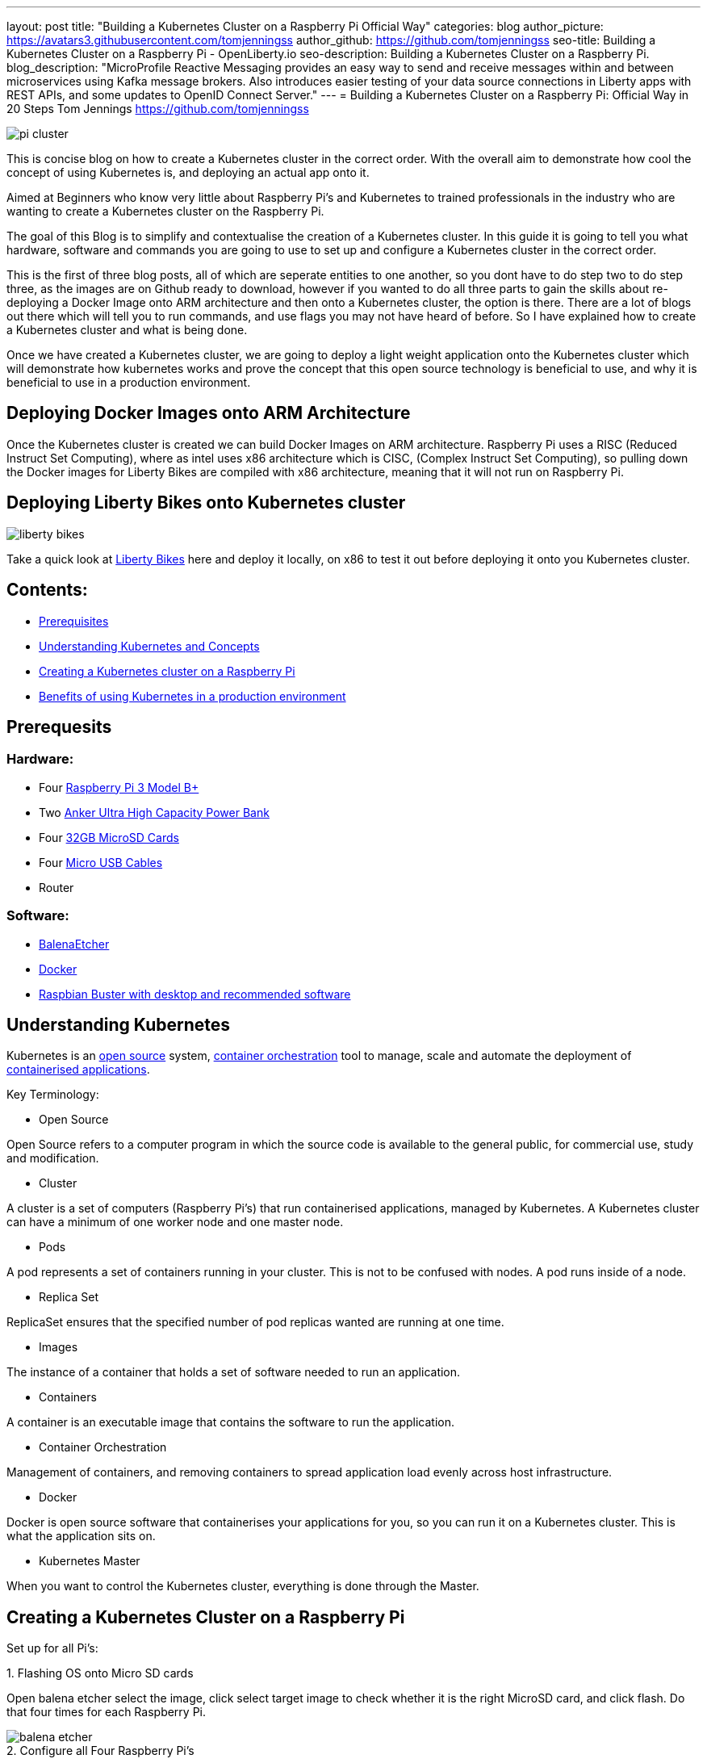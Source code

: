 ---
layout: post
title: "Building a Kubernetes Cluster on a Raspberry Pi Official Way"
categories: blog
author_picture: https://avatars3.githubusercontent.com/tomjenningss
author_github: https://github.com/tomjenningss
seo-title: Building a Kubernetes Cluster on a Raspberry Pi - OpenLiberty.io
seo-description: Building a Kubernetes Cluster on a Raspberry Pi.
blog_description: "MicroProfile Reactive Messaging provides an easy way to send and receive messages within and between microservices using Kafka message brokers. Also introduces easier testing of your data source connections in Liberty apps with REST APIs, and some updates to OpenID Connect Server."
---
= Building a Kubernetes Cluster on a Raspberry Pi: Official Way in 20 Steps
Tom Jennings <https://github.com/tomjenningss>

image::/img/blog/Kube-cluster/pi_cluster.png[align="center"]

This is concise blog on how to create a Kubernetes cluster in the correct order. With the overall aim to demonstrate how cool the concept of using Kubernetes is, and deploying an actual app onto it.

Aimed at Beginners who know very little about Raspberry Pi's and Kubernetes to trained professionals in the industry who are wanting to create a Kubernetes cluster on the Raspberry Pi.


The goal of this Blog is to simplify and contextualise the creation of a Kubernetes cluster. In this guide it is going to tell you what hardware, software and commands you are going to use to set up and configure a Kubernetes cluster in the correct order. 

This is the first of three blog posts, all of which are seperate entities to one another, so you dont have to do step two to do step three, as the images are on Github ready to download, however if you wanted to do all three parts to gain the skills about re-deploying a Docker Image onto ARM architecture and then onto a Kubernetes cluster, the option is there. There are a lot of blogs out there which will tell you to run commands, and use flags you may not have heard of before. So I have explained how to create a Kubernetes cluster and what is being done.

Once we have created a Kubernetes cluster, we are going to deploy a light weight application onto the Kubernetes cluster which will demonstrate how kubernetes works and prove the concept that this open source technology is beneficial to use, and why it is beneficial to use in a production environment.


== Deploying Docker Images onto ARM Architecture

Once the Kubernetes cluster is created we can build Docker Images on ARM architecture. Raspberry Pi uses a RISC (Reduced Instruct Set Computing), where as intel uses x86 architecture which is CISC, (Complex Instruct Set Computing), so pulling down the Docker images for Liberty Bikes are compiled with x86 architecture, meaning that it will not run on Raspberry Pi. 

//Follow the link to see how to compile and deploy Docker Images onto a Kubernetes Cluster 

== Deploying Liberty Bikes onto Kubernetes cluster

image::/img/blog/Kube-cluster/liberty-bikes.png[align="center"]


Take a quick look at link:/https://github.com/OpenLiberty/liberty-bikes[Liberty Bikes] here and deploy it locally, on x86 to test it out before deploying it onto you Kubernetes cluster.

== Contents:



* <<prereq,Prerequisites>>
* <<KandC,Understanding Kubernetes and Concepts>>
* <<KCoRPI,Creating a Kubernetes cluster on a Raspberry Pi>>
* <<PE,Benefits of using Kubernetes in a production environment>>


[#prereq]
== Prerequesits

=== Hardware:

* Four link:/https://www.amazon.co.uk/Raspberry-Pi-3-Model-B/dp/B07BDR5PDW/ref=sr_1_3?keywords=raspberry+pi+3b%2B&qid=1568804412&s=gateway&sr=8-3[ Raspberry Pi 3 Model B+]


* Two link:/https://www.amazon.co.uk/Anker-PowerCore-20100-20000mAh-Technology-Black/dp/B00VJSGT2A/ref=sr_1_5?crid=37HTN71P9O4DJ&keywords=anker+power+bank&qid=1568804550&s=gateway&sprefix=Anker+%2Caps%2C144&sr=8-5[Anker Ultra High Capacity Power Bank]


* Four link:/https://www.amazon.co.uk/Anker-PowerCore-20100-20000mAh-Technology-Black/dp/B00VJSGT2A/ref=sr_1_5?crid=37HTN71P9O4DJ&keywords=anker+power+bank&qid=1568804550&s=gateway&sprefix=Anker+%2Caps%2C144&sr=8-5[32GB MicroSD Cards]

* Four link:/https://www.amazon.co.uk/CABEPOW-Braided-Android-Charging-Motorola-3Pack-3M/dp/B07L1HDW4P/ref=sr_1_3?keywords=4+pack+red+cables+Micro+USB+cabepow&qid=1568807361&s=gateway&sr=8-3[Micro USB Cables]

* Router

=== Software:

* link:/https://www.balena.io/etcher/[BalenaEtcher]

* link:/https://www.docker.com/[Docker]

* link:/https://https://www.raspberrypi.org/downloads/raspbian/[
Raspbian Buster with desktop and recommended software]

[#KandC]
== Understanding Kubernetes

Kubernetes is an <<os, open source>> system, <<co,container orchestration>> tool to manage, scale and automate the deployment of <<ca, containerised applications>>.

Key Terminology:
[#os]
* Open Source 

Open Source refers to a computer program in which the source code is available to the general public, for commercial use, study and modification.

* Cluster

A cluster is a set of computers (Raspberry Pi's) that run containerised applications, managed by Kubernetes. A Kubernetes cluster can have a minimum of one worker node and one master node.

[#po]
* Pods

A pod represents a set of containers running in your cluster.
 This is not to be confused with nodes. A pod runs inside of a node. 


* Replica Set

ReplicaSet ensures that the specified number of pod replicas wanted are running at one time. 

* Images

The instance of a container that holds a set of software needed to run an application.

* Containers

A container is an executable image that contains the software to run the application.

[#co]
* Container Orchestration

Management of containers,  and removing containers to spread application load evenly across host infrastructure. 

* Docker 

Docker is open source software that containerises your applications for you, so you can run it on a Kubernetes cluster. This is what the application sits on. 

* Kubernetes Master

When you want to control the Kubernetes cluster, everything is done through the Master. 




[#KCoRPI]
== Creating a Kubernetes Cluster on a Raspberry Pi

Set up for all Pi's:

//Easiest way to do this is to SSH into all the Pi's, open up four terminal windows and run each command simultaiously.

.1. Flashing OS onto Micro SD cards 
Open balena etcher select the image, click select target image to check whether it is the right MicroSD card, and click flash. Do that four times for each Raspberry Pi.

image::/img/blog/Kube-cluster/balena-etcher.png[align="center"]

.2. Configure all Four Raspberry Pi's 

Set up the configuration for the Raspberry Pi, plug the RPI into a monitor and follow the on screen set up instructions, and configure WIFI connection and when naming the Raspberry Pi's call them Master, Node1, Node2, Node3, as when you SSH into them from your laptop they will be called Master, Node1, Node2, Node3.

//If you do not have a Monitor and keyboard thats fine, you can skip the step of configuring the WIFI from a monitor and do a headless start, so you can SSH into the Raspberry Pi without needing to hook it up. 
 
If you were not prompted or forgot to change the name of the Raspberry Pi, not to worry as you can change the name by typing into the terminal: 

`sudo nano /etc/hostname`

and change the name. Press `ctrl s` to save and `ctrl x` to exit from the nano editor.

`sudo reboot` to see the changes.

.3. Enable SSH on the Raspberry Pi Desktop by going to:
* `Preferences` and select `Raspberry Pi Configuration` 

* `Interfaces` and select `Enabled` next to SSH


.4. Display IP Addresses

Open the Terminal, and type `ifconfig` (InterFace CONFIGurator). It will display the IP address needed to SSH into the Raspberry Pi.

image::/img/blog/Kube-cluster/ifconfig.png[align="center"]

.5. Validating WIFI Network on Raspberry Pi:

Ensure you are on the same WIFI network as the Raspberry Pi, by clicking the WIFI symbol on the rapberry pi OS, and ensure it matches to the WIFI of PC.

image::/img/blog/Kube-cluster/wifi.png[align="left"] image::/img/blog/Kube-cluster/wifimac.png[align="center"]


.7. SSH into the Pi:
`ssh pi@<ip_address>`

`example: ssh pi@192.168.1.118`

image::/img/blog/Kube-cluster/wifi.png[align="left"]

SSH into the Pi, it will ask you if want to trust the authenticity, type yes to trust the computer. Click HERE to learn about authenticity.

image::/img/blog/Kube-cluster/authen.png[align="center"]

If you get errors and cannot connect to the Raspberry Pi. Click HERE to see common issues

Sucessful SSH onto the pi looks like 

image::/img/blog/Kube-cluster/ssh.png[align="center"]

.8. Very Important: Set static IP address' 

When the RPI shuts down the Router will give the RPI a different IP address, and it will not work.

To set static IP on Raspbian Buster:

`sudo nano /etc/dhcpcd.conf` 

`interface eth0 static ip_address=192.168.1.XX/24 static routers=192.168.1.1 static domain_name_servers=192.168.1.1.`


image::/img/blog/Kube-cluster/staticip.png[align="center"]

`sudo reboot`

`sudo apt-get update`

=== Installing Container Runtime Interface (CRI)

In later versions of Kubernetes, v1.6.0 (+), they can automatically detect the Container Runtime Interfaces (CRI) by scanning through a list of well known ports.

.9. Docker

There is a script to install Docker on ARM, for convenience which installs all the dependencies.

`$ curl -fsSL get.docker.com | sh`

If you would like to know what the flag -fsSL is click link:/https://explainshell.com/explain?cmd=curl+-fsSLp[here]


Add the user to Docker, so the user can use Docker

`sudo usermod pi -aG docker`

Test if the script ran successfully by typing 

`docker --version`

image::/img/blog/Kube-cluster/docker-version.png[align="center"]


.10. Disable swapoff
Swapoff disables devices and files for paging and swapping. Kubernetes needs to disable swapoff primarily for performance. if you do not disable swapoff, it will fail the pre-flight checks, and you will not be able to create the Kube-cluster.

`sudo dphys-swapfile swapoff` - Turns swap off

`sudo dphys-swapfile uninstall` - Uninstalls Swap

`sudo update-rc.d dphys-swapfile remove`

`sudo swapon --summary` - Should see nothing

image::/img/blog/Kube-cluster/swapon.png[align="center"]


.11. Edit the boot file

`sudo nano /boot/cmdline.txt`

Add: `cgroup_enable=cpuset cgroup_memory=1 cgroup_enable=memory`

Add to the end of the line in the file. Do not create a new line.

image::/img/blog/Kube-cluster/cgroups.png[align="center"]

.12. Restart Raspberry Pi

This restarts the Raspberry Pi, with it configured properly.

`sudo reboot`


.13. SSH Back into the Raspberry Pi

Ensure the Swapon is off

`ssh pi@<ip_address>`

`example ssh pi@192.168.0.112`

== Installing Kubernetes

=== What does Kubeadm, Kubelet and Kubectl do?

*  Kubeadm: Command to bootstrap the cluster. 

This refers to the initial cluster. Bootstrapping means that you are defining which nodes, that should synchronise, and also makes a minimum viable Kubernetes cluster.

* Kubelet: This tool starts pods, containers and runs on all machines.

* Kubectl: This is what you will use most. It is the command to talk to your cluster, such as debugging and retrieving logs.

Ensure Machine is up to date

`apt-get update && apt-get install -y apt-transport-https curl`

Click HERE if you get errors to see the help page

.14. Adding the key

This is downloading the Kubernetes key from a Repository and applying it. If it works, and is applied, the output will be `ok`.

`curl -s https://packages.cloud.google.com/apt/doc/apt-key.gpg | sudo apt-key add -`

-s means silent. This means it will not show progress bar, or error messages. 

image::/img/blog/Kube-cluster/keyadding.png[align="center"]

.15. Adding the Repository

This opens up the file

`cat <<EOF >/etc/apt/sources.list.d/kubernetes.list
deb https://apt.kubernetes.io/ kubernetes-xenial main
EOF`

image::/img/blog/Kube-cluster/exportkey.png[align="center"]

.16. Retrieve updates

The Kubernetes Repo is added to the list of 'stuff'

`sudo apt-get update`

.17. Installing kubelet kubeadm kubelet

`apt-get install -y kubelet kubeadm kubectl`

Starts the download

We have Kubernetes installed onto one of the Pi's

//.18. Run command 

//`apt-mark hold kubelet kubeadm kubectl`

//If you are unsure about what 'apt-mark' and 'hold' does this is a useful webpage link:/http://manpages.ubuntu.com/manpages/bionic/man8/apt-mark.8.html[here]


//==== Ensure that swapoff is off
//sudo dphys-swapfile swapoff

== Master Node Setup

=== Pod Network add on 

A Pod network add on means that the pods can communicate with eachother. Click here to see definition of <<po,pods>>

This is confusing, and lots of people use different third party add-ons. We are going to use Flannel. 

=== Initialize Kubernetes on master node

ssh into the Master

.18. This creates the Master node, and starts the Kubernetes cluster

`sudo kubeadm init --pod-network-cidr=10.244.0.0/16`


* Cidr - Once we have our Kubernetes master node initialized, we need the pods to communicate to eachother.

//Do not pass through `--token-ttl=0` as the argument as this is bad practice. Ensure that the Pod Network add on has been installed first. 

The successful output looks like:

[source, xml]

[init] Using Kubernetes version: vX.Y.Z
[preflight] Running pre-flight checks
[preflight] Pulling images required for setting up a Kubernetes cluster
[preflight] This might take a minute or two, depending on the speed of your internet connection
[preflight] You can also perform this action in beforehand using 'kubeadm config images pull'
[kubelet-start] Writing kubelet environment file with flags to file "/var/lib/kubelet/kubeadm-flags.env"
[kubelet-start] Writing kubelet configuration to file "/var/lib/kubelet/config.yaml"
[kubelet-start] Activating the kubelet service
[certs] Using certificateDir folder "/etc/kubernetes/pki"
[certs] Generating "etcd/ca" certificate and key
[certs] Generating "etcd/server" certificate and key
[certs] etcd/server serving cert is signed for DNS names [kubeadm-cp localhost] and IPs [10.138.0.4 127.0.0.1 ::1]
[certs] Generating "etcd/healthcheck-client" certificate and key
[certs] Generating "etcd/peer" certificate and key
[certs] etcd/peer serving cert is signed for DNS names [kubeadm-cp localhost] and IPs [10.138.0.4 127.0.0.1 ::1]
[certs] Generating "apiserver-etcd-client" certificate and key
[certs] Generating "ca" certificate and key
[certs] Generating "apiserver" certificate and key
[certs] apiserver serving cert is signed for DNS names [kubeadm-cp kubernetes kubernetes.default kubernetes.default.svc kubernetes.default.svc.cluster.local] and IPs [10.96.0.1 10.138.0.4]
[certs] Generating "apiserver-kubelet-client" certificate and key
[certs] Generating "front-proxy-ca" certificate and key
[certs] Generating "front-proxy-client" certificate and key
[certs] Generating "sa" key and public key
[kubeconfig] Using kubeconfig folder "/etc/kubernetes"
[kubeconfig] Writing "admin.conf" kubeconfig file
[kubeconfig] Writing "kubelet.conf" kubeconfig file
[kubeconfig] Writing "controller-manager.conf" kubeconfig file
[kubeconfig] Writing "scheduler.conf" kubeconfig file
[control-plane] Using manifest folder "/etc/kubernetes/manifests"
[control-plane] Creating static Pod manifest for "kube-apiserver"
[control-plane] Creating static Pod manifest for "kube-controller-manager"
[control-plane] Creating static Pod manifest for "kube-scheduler"
[etcd] Creating static Pod manifest for local etcd in "/etc/kubernetes/manifests"
[wait-control-plane] Waiting for the kubelet to boot up the control plane as static Pods from directory "/etc/kubernetes/manifests". This can take up to 4m0s
[apiclient] All control plane components are healthy after 31.501735 seconds
[uploadconfig] storing the configuration used in ConfigMap "kubeadm-config" in the "kube-system" Namespace
[kubelet] Creating a ConfigMap "kubelet-config-X.Y" in namespace kube-system with the configuration for the kubelets in the cluster
[patchnode] Uploading the CRI Socket information "/var/run/dockershim.sock" to the Node API object "kubeadm-cp" as an annotation
[mark-control-plane] Marking the node kubeadm-cp as control-plane by adding the label "node-role.kubernetes.io/master=''"
[mark-control-plane] Marking the node kubeadm-cp as control-plane by adding the taints [node-role.kubernetes.io/master:NoSchedule]
[bootstrap-token] Using token: <token>
[bootstrap-token] Configuring bootstrap tokens, cluster-info ConfigMap, RBAC Roles
[bootstraptoken] configured RBAC rules to allow Node Bootstrap tokens to post CSRs in order for nodes to get long term certificate credentials
[bootstraptoken] configured RBAC rules to allow the csrapprover controller automatically approve CSRs from a Node Bootstrap Token
[bootstraptoken] configured RBAC rules to allow certificate rotation for all node client certificates in the cluster
[bootstraptoken] creating the "cluster-info" ConfigMap in the "kube-public" namespace
[addons] Applied essential addon: CoreDNS
[addons] Applied essential addon: kube-proxy

    Your Kubernetes control-plane has initialized successfully!

    To start using your cluster, you need to run the following as a regular user:

  mkdir -p $HOME/.kube
  sudo cp -i /etc/kubernetes/admin.conf $HOME/.kube/config
  sudo chown $(id -u):$(id -g) $HOME/.kube/config

    You should now deploy a pod network to the cluster.
    Run "kubectl apply -f [podnetwork].yaml" with one of the options listed at:
  /docs/concepts/cluster-administration/addons/

    You can now join any number of machines by running the following on each node
as root:

  kubeadm join <control-plane-host>:<control-plane-port> --token <token> --discovery-token-ca-cert-hash sha256:<hash>


Kubectl needs to work for non root users. 

`mkdir -p $HOME/.kube
sudo cp -i /etc/kubernetes/admin.conf $HOME/.kube/config
sudo chown $(id -u):$(id -g) $HOME/.kube/config`

Click HERE to see what sudo chown $(id -u):$(id -g) $HOME/.kube/config does

=== On the Worker node, joing them to the master node by running the 

Take note, I suggest copying and pasting the following text as it is used to join the worker nodes to the master nodes.

`kubeadm join <control-plane-host>:<control-plane-port> --token <token> --discovery-token-ca-cert-hash sha256:<hash>`

.19. Join worker nodes 

On Node1, Node2, Node3, on the terminal join the worker nodes to the master node. 

Run: `kubeadm join <control-plane-host>:<control-plane-port> --token <token> --discovery-token-ca-cert-hash sha256:<hash>`

=== Set up Pod to Pod Networking

We need Pod to Pod Communication, although we have initialized the Kubernetes cluster, the pods need to talk to eachother. 

If you ran kubectl get nodes, the Nodes will say NotReady, as they cannot comunicate between eachother, as there is no pod to pod networking. 

This is where the third party add on is used to communicate between eachother. 

We are going to use Flannel for our demonstration. Look at the Kubernetes Documentation to see the different types of third party as some have different functionalities and there is not just one answer to .

.20. Install Flannel
`kubectl apply -f https://raw.githubusercontent.com/coreos/flannel/2140ac876ef134e0ed5af15c65e414cf26827915/Documentation/kube-flannel.yml`

Ensure that all the Pods are running 

`watch kubectl get pods --all-namespaces`

Remove taints on the Master. This means that you can schedule pods on it 

`kubectl taint nodes --all node-role.kubernetes.io/master-`


Confirm that you now have nodes in your cluster with the following commands

`kubectl get nodes -o wide`


.19. kubectl get nodes. This will get the connected nodes and the master node. 

NAME{nbsp}{nbsp}{nbsp}{nbsp}{nbsp}{nbsp}{nbsp}STATUS{nbsp}{nbsp}{nbsp}{nbsp}{nbsp}{nbsp}{nbsp}ROLES{nbsp}{nbsp}{nbsp}{nbsp}{nbsp}{nbsp}{nbsp}AGE{nbsp}{nbsp}{nbsp}{nbsp}{nbsp}{nbsp}{nbsp}VERSION

Master{nbsp}{nbsp}{nbsp}{nbsp}{nbsp}{nbsp}{nbsp}Ready{nbsp}{nbsp}{nbsp}{nbsp}{nbsp}{nbsp}{nbsp}{nbsp}{nbsp}{nbsp}master{nbsp}{nbsp}{nbsp}{nbsp}{nbsp}{nbsp}<age>{nbsp}{nbsp}{nbsp}{nbsp}{nbsp}<v_Number>

Node1 {nbsp}{nbsp}{nbsp}{nbsp}{nbsp}{nbsp}{nbsp}Ready{nbsp}{nbsp}{nbsp}{nbsp}{nbsp}{nbsp}{nbsp}{nbsp}{nbsp}{nbsp}worker{nbsp}{nbsp}{nbsp}{nbsp}{nbsp}{nbsp}<age>{nbsp}{nbsp}{nbsp}{nbsp}{nbsp}<v_Number>

Node2 {nbsp}{nbsp}{nbsp}{nbsp}{nbsp}{nbsp}{nbsp}Ready{nbsp}{nbsp}{nbsp}{nbsp}{nbsp}{nbsp}{nbsp}{nbsp}{nbsp}{nbsp}worker{nbsp}{nbsp}{nbsp}{nbsp}{nbsp}{nbsp}<age>{nbsp}{nbsp}{nbsp}{nbsp}{nbsp}<v_Number>

Node3 {nbsp}{nbsp}{nbsp}{nbsp}{nbsp}{nbsp}{nbsp}Ready{nbsp}{nbsp}{nbsp}{nbsp}{nbsp}{nbsp}{nbsp}{nbsp}{nbsp}{nbsp}worker{nbsp}{nbsp}{nbsp}{nbsp}{nbsp}{nbsp}<age>{nbsp}{nbsp}{nbsp}{nbsp}{nbsp}<v_Number>